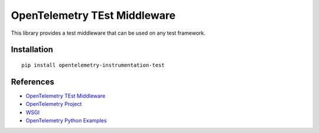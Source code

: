 OpenTelemetry TEst Middleware
=============================

|pypi|

.. |pypi| image:: https://badge.fury.io/py/opentelemetry-instrumentation-test.svg
   :target: https://pypi.org/project/opentelemetry-instrumentation-test/


This library provides a test middleware that can be used on any test framework.

Installation
------------

::

    pip install opentelemetry-instrumentation-test

References
----------

* `OpenTelemetry TEst Middleware <https://opentelemetry-python-contrib.readthedocs.io/en/latest/instrumentation/test/test.html>`_
* `OpenTelemetry Project <https://opentelemetry.io/>`_
* `WSGI <https://www.python.org/dev/peps/pep-3333>`_
* `OpenTelemetry Python Examples <https://github.com/open-telemetry/opentelemetry-python/tree/main/docs/examples>`_
